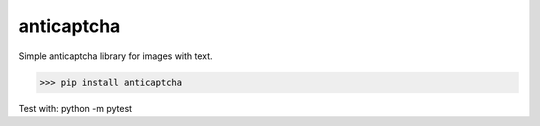 anticaptcha
=========

Simple anticaptcha library for images with text.

>>> pip install anticaptcha

.. code:: python
   from anticaptcha import Anticaptcha
   ac = Anticaptcha('API_TOKEN')
   with open('captcha.png', 'rb') as img:
          response = ac.createTask(img.read())
   task_id = response['taskId']
   result = ac.getTaskResult(task_id)
   solution = result['solution']['text']


Test with: python -m pytest
